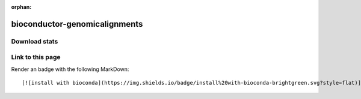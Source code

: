:orphan:  .. only available via index, not via toctree

.. title:: Package Recipe 'bioconductor-genomicalignments'
.. highlight: bash

bioconductor-genomicalignments
==============================

.. conda:recipe:: bioconductor-genomicalignments
   :replaces_section_title:
   :noindex:

   Representation and manipulation of short genomic alignments

   :homepage: https://bioconductor.org/packages/3.16/bioc/html/GenomicAlignments.html
   :license: Artistic-2.0
   :recipe: /`bioconductor-genomicalignments <https://github.com/bioconda/bioconda-recipes/tree/master/recipes/bioconductor-genomicalignments>`_/`meta.yaml <https://github.com/bioconda/bioconda-recipes/tree/master/recipes/bioconductor-genomicalignments/meta.yaml>`_
   :links: biotools: :biotools:`genomicalignments`

   Provides efficient containers for storing and manipulating short genomic alignments \(typically obtained by aligning short reads to a reference genome\). This includes read counting\, computing the coverage\, junction detection\, and working with the nucleotide content of the alignments.


.. conda:package:: bioconductor-genomicalignments

   |downloads_bioconductor-genomicalignments| |docker_bioconductor-genomicalignments|

   :versions:
      
      
      .. raw:: html

         <details><summary><span class="truncated-version-list"><code>1.34.0-0</code>,  <code>1.30.0-2</code>,  <code>1.30.0-1</code>,  <code>1.30.0-0</code>,  <code>1.28.0-0</code>,  <code>1.26.0-1</code>,  <code>1.26.0-0</code>,  <code>1.24.0-0</code>,  <code>1.22.0-0</code>,  </span></summary>
      

      ``1.34.0-0``,  ``1.30.0-2``,  ``1.30.0-1``,  ``1.30.0-0``,  ``1.28.0-0``,  ``1.26.0-1``,  ``1.26.0-0``,  ``1.24.0-0``,  ``1.22.0-0``,  ``1.20.1-0``,  ``1.20.0-0``,  ``1.18.1-0``,  ``1.18.0-0``,  ``1.16.0-0``,  ``1.14.1-0``,  ``1.14.0-0``,  ``1.12.2-0``,  ``1.10.0-0``,  ``1.8.4-0``,  ``1.6.3-1``,  ``1.6.3-0``,  ``1.6.1-0``,  ``1.6.0-0``

      
      .. raw:: html

         </details>
      

   
   :depends bioconductor-biocgenerics: ``>=0.44.0,<0.45.0``
   :depends bioconductor-biocparallel: ``>=1.32.0,<1.33.0``
   :depends bioconductor-biostrings: ``>=2.66.0,<2.67.0``
   :depends bioconductor-genomeinfodb: ``>=1.34.0,<1.35.0``
   :depends bioconductor-genomicranges: ``>=1.50.0,<1.51.0``
   :depends bioconductor-iranges: ``>=2.32.0,<2.33.0``
   :depends bioconductor-rsamtools: ``>=2.14.0,<2.15.0``
   :depends bioconductor-s4vectors: ``>=0.36.0,<0.37.0``
   :depends bioconductor-summarizedexperiment: ``>=1.28.0,<1.29.0``
   :depends libblas: ``>=3.9.0,<4.0a0``
   :depends libgcc-ng: ``>=12``
   :depends liblapack: ``>=3.9.0,<4.0a0``
   :depends r-base: ``>=4.2,<4.3.0a0``
   :requirements:

   .. rubric:: Installation

   With an activated Bioconda channel (see :ref:`set-up-channels`), install with::

      conda install bioconductor-genomicalignments

   and update with::

      conda update bioconductor-genomicalignments

   or use the docker container::

      docker pull quay.io/biocontainers/bioconductor-genomicalignments:<tag>

   (see `bioconductor-genomicalignments/tags`_ for valid values for ``<tag>``)


.. |downloads_bioconductor-genomicalignments| image:: https://img.shields.io/conda/dn/bioconda/bioconductor-genomicalignments.svg?style=flat
   :target: https://anaconda.org/bioconda/bioconductor-genomicalignments
   :alt:   (downloads)
.. |docker_bioconductor-genomicalignments| image:: https://quay.io/repository/biocontainers/bioconductor-genomicalignments/status
   :target: https://quay.io/repository/biocontainers/bioconductor-genomicalignments
.. _`bioconductor-genomicalignments/tags`: https://quay.io/repository/biocontainers/bioconductor-genomicalignments?tab=tags


.. raw:: html

    <script>
        var package = "bioconductor-genomicalignments";
        var versions = ["1.34.0","1.30.0","1.30.0","1.30.0","1.28.0"];
    </script>






Download stats
-----------------

.. raw:: html
    :file: ../../templates/package_dashboard.html

Link to this page
-----------------

Render an |install-with-bioconda| badge with the following MarkDown::

   [![install with bioconda](https://img.shields.io/badge/install%20with-bioconda-brightgreen.svg?style=flat)](http://bioconda.github.io/recipes/bioconductor-genomicalignments/README.html)

.. |install-with-bioconda| image:: https://img.shields.io/badge/install%20with-bioconda-brightgreen.svg?style=flat
   :target: http://bioconda.github.io/recipes/bioconductor-genomicalignments/README.html